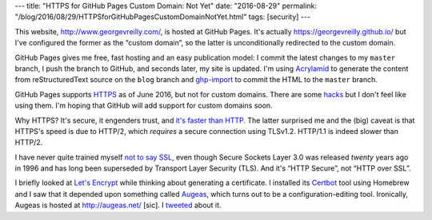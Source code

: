 ---
title: "HTTPS for GitHub Pages Custom Domain: Not Yet"
date: "2016-08-29"
permalink: "/blog/2016/08/29/HTTPSforGitHubPagesCustomDomainNotYet.html"
tags: [security]
---



This website, http://www.georgevreilly.com/, is hosted at GitHub Pages.
It's actually https://georgevreilly.github.io/
but I've configured the former as the “custom domain”,
so the latter is unconditionally redirected to the custom domain.

GitHub Pages gives me free, fast hosting and an easy publication model:
I commit the latest changes to my ``master`` branch,
I push the branch to GitHub,
and seconds later, my site is updated.
I'm using Acrylamid__ to generate the content from reStructuredText source
on the ``blog`` branch
and `ghp-import`__ to commit the HTML to the ``master`` branch.

GitHub Pages supports HTTPS__ as of June 2016, but not for custom domains.
There are some hacks__ but I don't feel like using them.
I'm hoping that GitHub will add support for custom domains soon.

Why HTTPS?
It's secure, it engenders trust, and `it's faster than HTTP`__.
The latter surprised me and the (big) caveat is that HTTPS's speed is due to HTTP/2,
which *requires* a secure connection using TLSv1.2.
HTTP/1.1 is indeed slower than HTTP/2.

I have never quite trained myself `not to say SSL`__,
even though Secure Sockets Layer 3.0 was released *twenty* years ago in 1996
and has long been superseded by Transport Layer Security (TLS).
And it's “HTTP Secure”, not “HTTP over SSL”.

I briefly looked at `Let's Encrypt`__ while thinking about generating a certificate.
I installed its Certbot__ tool using Homebrew
and I saw that it depended upon something called Augeas__,
which turns out to be a configuration-editing tool.
Ironically, Augeas is hosted at http://augeas.net/ [sic].
I tweeted__ about it.

__ https://posativ.org/acrylamid/
__ https://github.com/davisp/ghp-import
__ https://github.com/blog/2186-https-for-github-pages
__ https://konklone.com/post/github-pages-now-sorta-supports-https-so-use-it
__ https://scotthelme.co.uk/still-think-you-dont-need-https/
__ https://thoughtstreams.io/glyph/there-is-no-ssl/
__ https://letsencrypt.org/
__ https://certbot.eff.org/
__ http://augeas.net/
__ https://twitter.com/georgevreilly/status/770501648955211776

.. _permalink:
    /blog/2016/08/29/HTTPSforGitHubPagesCustomDomainNotYet.html
